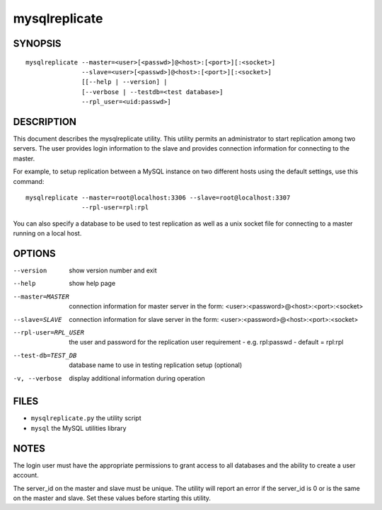 ================
 mysqlreplicate
================

SYNOPSIS
========

::

  mysqlreplicate --master=<user>[<passwd>]@<host>:[<port>][:<socket>]
                 --slave=<user>[<passwd>]@<host>:[<port>][:<socket>]
                 [[--help | --version] | 
                 [--verbose | --testdb=<test database>]
                 --rpl_user=<uid:passwd>]

DESCRIPTION
===========

This document describes the mysqlreplicate utility. This utility
permits an administrator to start replication among two servers. The user
provides login information to the slave and provides connection information
for connecting to the master. 

For example, to setup replication between a MySQL instance on two different
hosts using the default settings, use this command:

::

  mysqlreplicate --master=root@localhost:3306 --slave=root@localhost:3307
                 --rpl-user=rpl:rpl

You can also specify a database to be used to test replication as well as
a unix socket file for connecting to a master running on a local host.

OPTIONS
=======

--version             show version number and exit

--help                show help page

--master=MASTER       connection information for master server in the form:
                      <user>:<password>@<host>:<port>:<socket>

--slave=SLAVE         connection information for slave server in the form:
                      <user>:<password>@<host>:<port>:<socket>

--rpl-user=RPL_USER   the user and password for the replication user
                      requirement - e.g. rpl:passwd - default = rpl:rpl

--test-db=TEST_DB     database name to use in testing  replication setup
                      (optional)

-v, --verbose         display additional information during operation


FILES
=====

- ``mysqlreplicate.py``  the utility script
- ``mysql``              the MySQL utilities library


NOTES
=====

The login user must have the appropriate permissions to grant access to all
databases and the ability to create a user account.

The server_id on the master and slave must be unique. The utility will report
an error if the server_id is 0 or is the same on the master and slave. Set
these values before starting this utility.


